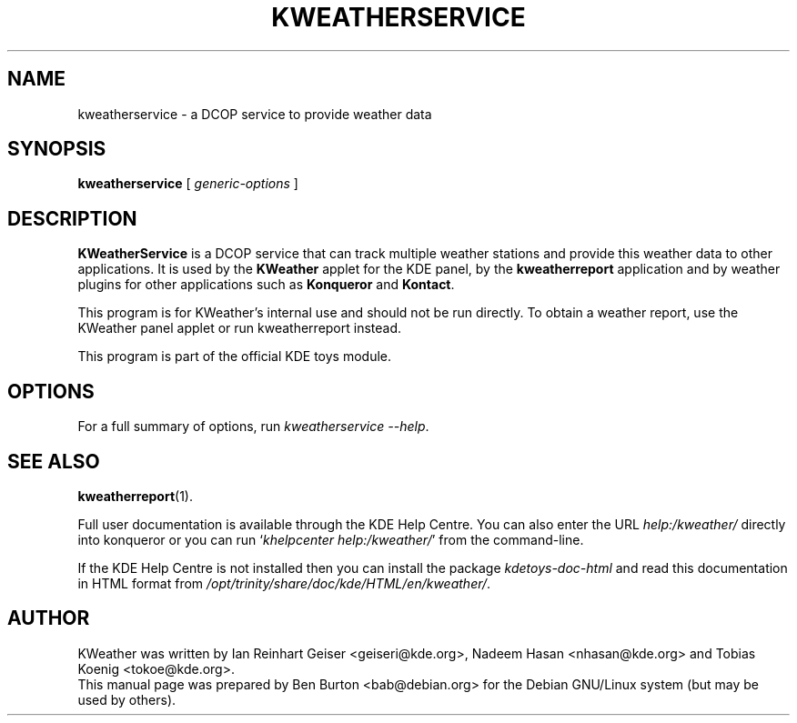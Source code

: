 .\"                                      Hey, EMACS: -*- nroff -*-
.\" First parameter, NAME, should be all caps
.\" Second parameter, SECTION, should be 1-8, maybe w/ subsection
.\" other parameters are allowed: see man(7), man(1)
.TH KWEATHERSERVICE 1 "January 31, 2004"
.\" Please adjust this date whenever revising the manpage.
.\"
.\" Some roff macros, for reference:
.\" .nh        disable hyphenation
.\" .hy        enable hyphenation
.\" .ad l      left justify
.\" .ad b      justify to both left and right margins
.\" .nf        disable filling
.\" .fi        enable filling
.\" .br        insert line break
.\" .sp <n>    insert n+1 empty lines
.\" for manpage-specific macros, see man(7)
.SH NAME
kweatherservice \- a DCOP service to provide weather data
.SH SYNOPSIS
.B kweatherservice
.RI "[ " generic-options " ]"
.SH DESCRIPTION
\fBKWeatherService\fP is a DCOP service that can track multiple weather
stations and provide this weather data to other applications.  It is
used by the \fBKWeather\fP applet for the KDE panel, by the
\fBkweatherreport\fP application and by weather plugins for other
applications such as \fBKonqueror\fP and \fBKontact\fP.
.PP
This program is for KWeather's internal use and should not be
run directly.  To obtain a weather report, use the KWeather panel applet or
run kweatherreport instead.
.PP
This program is part of the official KDE toys module.
.SH OPTIONS
For a full summary of options, run \fIkweatherservice \-\-help\fP.
.SH SEE ALSO
.BR kweatherreport (1).
.PP
Full user documentation is available through the KDE Help Centre.
You can also enter the URL \fIhelp:/kweather/\fP
directly into konqueror or you can run `\fIkhelpcenter help:/kweather/\fP'
from the command-line.
.PP
If the KDE Help Centre is not installed then you can install the package
\fIkdetoys-doc-html\fP and read this documentation in HTML format from
\fI/opt/trinity/share/doc/kde/HTML/en/kweather/\fP.
.SH AUTHOR
KWeather was written by Ian Reinhart Geiser <geiseri@kde.org>,
Nadeem Hasan <nhasan@kde.org> and Tobias Koenig <tokoe@kde.org>.
.br
This manual page was prepared by Ben Burton <bab@debian.org>
for the Debian GNU/Linux system (but may be used by others).
